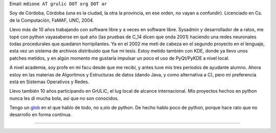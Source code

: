 .. title: Marcos Dione


Email: ``mdione AT grulic DOT org DOT ar``

Soy de Córdoba, Córdoba (una es la ciudad, la otra la provincia, en ese orden, no vayan a confundir). Licenciado en Cs. de la Computación, FaMAF, UNC, 2004.

Llevo más de 10 años trabajando con software libre y a veces en software libre. Sysadmin y desarrollador de a ratos, me topé con python vayasaberse en qué año (las pruebas de C_14 dicen que onda 2001) haciendo una redes neuronales todas procedurales que quedaron horripilantes. Ya en el 2002 me metí de cabeza en el segundo proyecto en el lenguaje, esta vez un sistema de archivos distribuido que fue mi tesis. Estoy metido también con KDE, donde ya llevo unos patches metidos, y en algún momento me gustaría impulsar un poco el uso de PyQt/PyKDE a nivel local.

A nivel academia, soy profe en mi facu desde que me recibí, y antes tuve mis tres períodos de ayudante alumno. Ahora estoy en las materias de Algoritmos y Estructuras de datos (dando Java, y como alternativa a C), pero mi preferencia está en Sistemas Operativos y Redes.

Llevo también 10 años participando en GrULiC, el lug local de alcance internacional. Mis proyectos hechos en python nunca les di mucha bola, así que no son conocidos.

Tengo un glob_ en el que hablo de todo, no s;olo de python. De hecho hablo poco de python, porque hace rato que no desarrollo en forma continua.

-------------------------



.. ############################################################################

.. _glob: http://grulicueva.homelinux.net/~mdione/glob/


